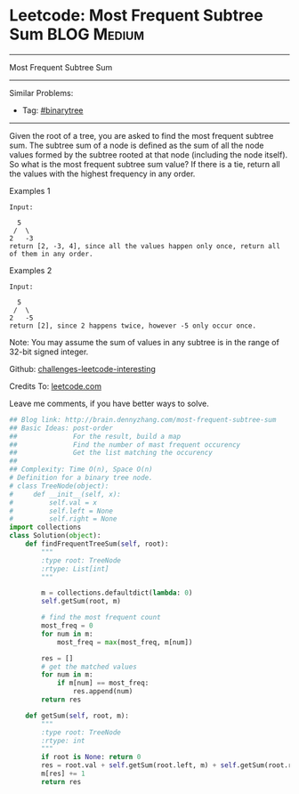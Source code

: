 * Leetcode: Most Frequent Subtree Sum                                              :BLOG:Medium:
#+STARTUP: showeverything
#+OPTIONS: toc:nil \n:t ^:nil creator:nil d:nil
:PROPERTIES:
:type:     #binarytree, #topk
:END:
---------------------------------------------------------------------
Most Frequent Subtree Sum
---------------------------------------------------------------------
Similar Problems:
- Tag: [[http://brain.dennyzhang.com/tag/binarytree][#binarytree]]
---------------------------------------------------------------------
Given the root of a tree, you are asked to find the most frequent subtree sum. The subtree sum of a node is defined as the sum of all the node values formed by the subtree rooted at that node (including the node itself). So what is the most frequent subtree sum value? If there is a tie, return all the values with the highest frequency in any order.

Examples 1
#+BEGIN_EXAMPLE
Input:

  5
 /  \
2   -3
return [2, -3, 4], since all the values happen only once, return all of them in any order.
#+END_EXAMPLE

Examples 2
#+BEGIN_EXAMPLE
Input:

  5
 /  \
2   -5
return [2], since 2 happens twice, however -5 only occur once.
#+END_EXAMPLE
Note: You may assume the sum of values in any subtree is in the range of 32-bit signed integer.

Github: [[url-external:https://github.com/DennyZhang/challenges-leetcode-interesting/tree/master/most-frequent-subtree-sum][challenges-leetcode-interesting]]

Credits To: [[url-external:https://leetcode.com/problems/most-frequent-subtree-sum/description/][leetcode.com]]

Leave me comments, if you have better ways to solve.

#+BEGIN_SRC python
## Blog link: http://brain.dennyzhang.com/most-frequent-subtree-sum
## Basic Ideas: post-order
##              For the result, build a map
##              Find the number of mast frequent occurency
##              Get the list matching the occurency
##
## Complexity: Time O(n), Space O(n)
# Definition for a binary tree node.
# class TreeNode(object):
#     def __init__(self, x):
#         self.val = x
#         self.left = None
#         self.right = None
import collections
class Solution(object):
    def findFrequentTreeSum(self, root):
        """
        :type root: TreeNode
        :rtype: List[int]
        """

        m = collections.defaultdict(lambda: 0)
        self.getSum(root, m)

        # find the most frequent count
        most_freq = 0
        for num in m:
            most_freq = max(most_freq, m[num])

        res = []
        # get the matched values
        for num in m:
            if m[num] == most_freq:
                res.append(num)
        return res

    def getSum(self, root, m):
        """
        :type root: TreeNode
        :rtype: int
        """
        if root is None: return 0
        res = root.val + self.getSum(root.left, m) + self.getSum(root.right, m)
        m[res] += 1
        return res
#+END_SRC
